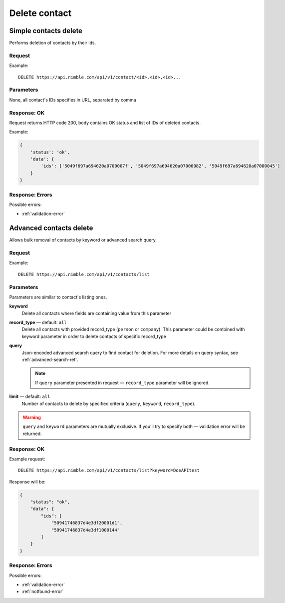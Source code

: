 ==============
Delete contact
==============

Simple contacts delete
----------------------

Performs deletion of contacts by their ids.

Request
~~~~~~~

Example::
    
    DELETE https://api.nimble.com/api/v1/contact/<id>,<id>,<id>...
    
Parameters
~~~~~~~~~~

None, all contact's IDs specifies in URL, separated by comma

Response: OK
~~~~~~~~~~~~

Request returns HTTP code 200, body contains OK status and list of IDs of deleted contacts.

Example:

.. code-block:: javascript

    {
        'status': 'ok',
        'data': {
            'ids': ['5049f697a694620a0700007f', '5049f697a694620a07000082', '5049f697a694620a07000045']
        }
    }

Response: Errors
~~~~~~~~~~~~~~~~

Possible errors:

* :ref:`validation-error`


Advanced contacts delete
------------------------

Allows bulk removal of contacts by keyword or advanced search query.

Request
~~~~~~~

Example:: 

    DELETE https://api.nimble.com/api/v1/contacts/list

Parameters
~~~~~~~~~~

Parameters are similar to contact's listing ones.

**keyword** 
    Delete all contacts where fields are containing value from this parameter
    
**record_type** — default: ``all``
    Delete all contacts with provided record_type (``person`` or ``company``).
    This parameter could be combined with keyword parameter in order to delete contacts of specific record_type
    
**query**
    Json-encoded advanced search query to find contact for deletion. 
    For more details on query syntax, see :ref:`advanced-search-ref`.
    
    .. note::
        If ``query`` parameter presented in request — ``record_type`` parameter will be ignored.
    
**limit** — default: ``all``
    Number of contacts to delete by specified criteria (``query``, ``keyword``, ``record_type``).

.. warning::
    ``query`` and ``keyword`` parameters are mutually exclusive. If you'll try to specify both — validation error will be returned. 
    
Response: OK
~~~~~~~~~~~~

Example request:: 
    
    DELETE https://api.nimble.com/api/v1/contacts/list?keyword=DoeAPItest

Response will be:

.. code-block:: javascript

    {
        "status": "ok", 
        "data": {
            "ids": [
                "50941746837d4e3df20001d1", 
                "50941746837d4e3df1000144"
            ]
        }
    }

Response: Errors
~~~~~~~~~~~~~~~~

Possible errors:

* :ref:`validation-error`
* :ref:`notfound-error`
